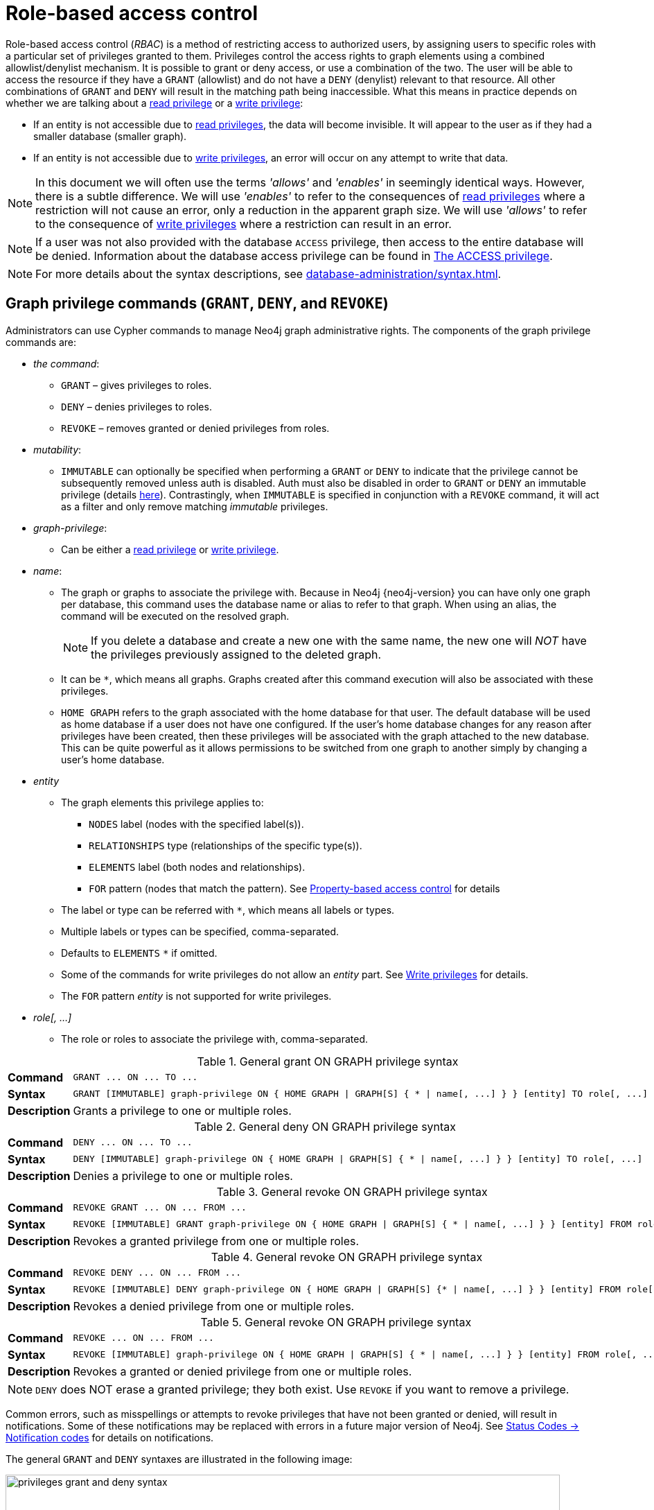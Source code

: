 :description: This section explains how to use Cypher to manage privileges for Neo4j role-based access control and fine-grained security.
:page-role: enterprise-edition aura-db-business-critical aura-db-dedicated
[[access-control-manage-privileges]]

= Role-based access control

Role-based access control (_RBAC_) is a method of restricting access to authorized users, by assigning users to specific roles with a particular set of privileges granted to them.
Privileges control the access rights to graph elements using a combined allowlist/denylist mechanism.
It is possible to grant or deny access, or use a combination of the two.
The user will be able to access the resource if they have a `GRANT` (allowlist) and do not have a `DENY` (denylist) relevant to that resource.
All other combinations of `GRANT` and `DENY` will result in the matching path being inaccessible.
What this means in practice depends on whether we are talking about a xref:authentication-authorization/privileges-reads.adoc[read privilege] or a xref:authentication-authorization/privileges-writes.adoc[write privilege]:

* If an entity is not accessible due to xref:authentication-authorization/privileges-reads.adoc[read privileges], the data will become invisible.
It will appear to the user as if they had a smaller database (smaller graph).
* If an entity is not accessible due to xref:authentication-authorization/privileges-writes.adoc[write privileges], an error will occur on any attempt to write that data.

[NOTE]
====
In this document we will often use the terms _'allows'_ and _'enables'_ in seemingly identical ways. However, there is a subtle difference.
We will use _'enables'_ to refer to the consequences of xref:authentication-authorization/privileges-reads.adoc[read privileges] where a restriction will not cause an error, only a reduction in the apparent graph size.
We will use _'allows'_ to refer to the consequence of xref:authentication-authorization/privileges-writes.adoc[write privileges] where a restriction can result in an error.
====

[NOTE]
====
If a user was not also provided with the database `ACCESS` privilege, then access to the entire database will be denied.
Information about the database access privilege can be found in xref:authentication-authorization/database-administration.adoc#access-control-database-administration-access[The ACCESS privilege].
====

[NOTE]
====
For more details about the syntax descriptions, see xref:database-administration/syntax.adoc[].
====

[[access-control-graph-privileges]]
== Graph privilege commands (`GRANT`, `DENY`, and `REVOKE`)

Administrators can use Cypher commands to manage Neo4j graph administrative rights.
The components of the graph privilege commands are:

* _the command_:
** `GRANT` – gives privileges to roles.
** `DENY` – denies privileges to roles.
** `REVOKE` – removes granted or denied privileges from roles.

* _mutability_:
** `IMMUTABLE` can optionally be specified when performing a `GRANT` or `DENY` to indicate that the privilege cannot be subsequently removed unless auth is disabled.
Auth must also be disabled in order to `GRANT` or `DENY` an immutable privilege (details xref:authentication-authorization/privileges-and-roles-immutable.adoc#access-control-privileges-immutable-admin[here]).
Contrastingly, when `IMMUTABLE` is specified in conjunction with a `REVOKE` command, it will act as a filter and only remove matching _immutable_ privileges.

* _graph-privilege_:
** Can be either a xref:authentication-authorization/privileges-reads.adoc[read privilege] or xref:authentication-authorization/privileges-writes.adoc[write privilege].

* _name_:
** The graph or graphs to associate the privilege with.
Because in Neo4j {neo4j-version} you can have only one graph per database, this command uses the database name or alias to refer to that graph.
When using an alias, the command will be executed on the resolved graph.
+
[NOTE]
====
If you delete a database and create a new one with the same name, the new one will _NOT_ have the privileges previously assigned to the deleted graph.
====
** It can be `+*+`, which means all graphs.
Graphs created after this command execution will also be associated with these privileges.

** `HOME GRAPH` refers to the graph associated with the home database for that user.
The default database will be used as home database if a user does not have one configured.
If the user's home database changes for any reason after privileges have been created, then these privileges will be associated with the graph attached to the new database.
This can be quite powerful as it allows permissions to be switched from one graph to another simply by changing a user's home database.

* _entity_
** The graph elements this privilege applies to:
*** `NODES` label (nodes with the specified label(s)).
*** `RELATIONSHIPS` type (relationships of the specific type(s)).
*** `ELEMENTS` label (both nodes and relationships).
*** `FOR` pattern (nodes that match the pattern).
See xref:authentication-authorization/property-based-access-control.adoc[Property-based access control] for details
** The label or type can be referred with `+*+`, which means all labels or types.
** Multiple labels or types can be specified, comma-separated.
** Defaults to `ELEMENTS` `+*+` if omitted.
** Some of the commands for write privileges do not allow an _entity_ part.
See xref:authentication-authorization/privileges-writes.adoc[Write privileges] for details.
** The `FOR` pattern _entity_ is not supported for write privileges.
* _role[, ...]_
** The role or roles to associate the privilege with, comma-separated.

.General grant +ON GRAPH+ privilege syntax
[cols="<15s,<85"]
|===

| Command
m| +GRANT ... ON ... TO ...+

| Syntax
a|
[source, syntax, role="noheader", indent=0]
----
GRANT [IMMUTABLE] graph-privilege ON { HOME GRAPH \| GRAPH[S] { * \| name[, ...] } } [entity] TO role[, ...]
----

| Description
a| Grants a privilege to one or multiple roles.

|===

.General deny +ON GRAPH+ privilege syntax
[cols="<15s,<85"]
|===

| Command
m| +DENY ... ON ... TO ...+

| Syntax
a|
[source, syntax, role="noheader", indent=0]
----
DENY [IMMUTABLE] graph-privilege ON { HOME GRAPH \| GRAPH[S] { * \| name[, ...] } } [entity] TO role[, ...]
----

| Description
a| Denies a privilege to one or multiple roles.

|===

.General revoke +ON GRAPH+ privilege syntax
[cols="<15s,<85"]
|===

| Command
m| +REVOKE GRANT ... ON ... FROM ...+

| Syntax
a|
[source, syntax, role="noheader", indent=0]
----
REVOKE [IMMUTABLE] GRANT graph-privilege ON { HOME GRAPH \| GRAPH[S] { * \| name[, ...] } } [entity] FROM role[, ...]
----
| Description
a| Revokes a granted privilege from one or multiple roles.

|===

.General revoke +ON GRAPH+ privilege syntax
[cols="<15s,<85"]
|===

| Command
m| +REVOKE DENY ... ON ... FROM ...+

| Syntax
a|
[source, syntax, role="noheader", indent=0]
----
REVOKE [IMMUTABLE] DENY graph-privilege ON { HOME GRAPH \| GRAPH[S] {* \| name[, ...] } } [entity] FROM role[, ...]
----

| Description
a| Revokes a denied privilege from one or multiple roles.

|===

.General revoke +ON GRAPH+ privilege syntax
[cols="<15s,<85"]
|===

| Command
m| +REVOKE ... ON ... FROM ...+

| Syntax
a|
[source, syntax, role="noheader", indent=0]
----
REVOKE [IMMUTABLE] graph-privilege ON { HOME GRAPH \| GRAPH[S] { * \| name[, ...] } } [entity] FROM role[, ...]
----

| Description
| Revokes a granted or denied privilege from one or multiple roles.
|===

[NOTE]
====
`DENY` does NOT erase a granted privilege; they both exist.
Use `REVOKE` if you want to remove a privilege.
====

Common errors, such as misspellings or attempts to revoke privileges that have not been granted or denied, will result in notifications.
Some of these notifications may be replaced with errors in a future major version of Neo4j.
See link:{neo4j-docs-base-uri}/status-codes/{page-version}/notifications/all-notifications[Status Codes -> Notification codes] for details on notifications.

The general `GRANT` and `DENY` syntaxes are illustrated in the following image:

image::privileges_grant_and_deny_syntax.svg[width="800", title="GRANT and DENY Syntax"]

A more detailed syntax illustration for graph privileges would be the following:

image::privileges_on_graph_syntax.svg[width="800", title="Syntax of GRANT and DENY Graph Privileges. The `{` and `}` are part of the syntax and not used for grouping."]

The following image shows the hierarchy between different graph privileges:

image::privileges_hierarchy.svg[title="Graph privileges hierarchy"]


[role=label--new-5.9]
[[access-control-list-supported-privileges]]
== Listing supported privileges

Supported privileges can be displayed using the `SHOW SUPPORTED PRIVILEGES` command.
This lists the privileges that are possible to grant or deny on a server, together with the structure of the privilege.

.Show supported privileges command syntax
[cols="<15s,<85"]
|===

| Command
m| +SHOW SUPPORTED PRIVILEGES+

| Syntax
a|
[source, syntax, role="noheader", indent=0]
----
SHOW SUPPORTED PRIVILEGE[S]
  [YIELD { * \| field[, ...] } [ORDER BY field[, ...]] [SKIP n] [LIMIT n]]
  [WHERE expression]
  [RETURN field[, ...] [ORDER BY field[, ...]] [SKIP n] [LIMIT n]]
----
| Description
| List all privileges supported by the server.

|===

When using the `RETURN` clause, the `YIELD` clause is mandatory and must not be omitted.

Results will include multiple columns describing the privileges:

[options="header", width="100%", cols="4m,6a,2m"]
|===
| Column | Description | Type

| action
| The privilege action.
| STRING

| qualifier
| Qualifier to further limit the target of the privilege (`function`, `label`, `procedure`, `property`, `setting`, `username`) or null if not applicable.
| STRING

| target
| Target of the privilege: `dbms`, `database`, `graph`, `cidr`, or `all data`.
| STRING

| scope
| List of possible scopes for the privilege (`elements`, `nodes`, `pattern`, `relationships`) or null if not applicable.
| LIST OF STRING

| description
| A short description of the privilege.
| STRING

|===

If a privilege lists a qualifier, it has to be used in the command by either an identifier or `*` if it should affect all identifiers.
The below table demonstrates how qualifiers are used:

[options="header", width="100%", cols="2m,6m"]
|===
| qualifier | example
| function | \... EXECUTE FUNCTION `abc*` ON ...
| label | \... SET LABEL `A` ON ...
| procedure | \... EXECUTE BOOSTED PROCEDURE `apoc.*` ON ...
| property | \... READ {`property`} ON ...
| setting | \... SHOW SETTINGS `dbms.*` ON ...
| username | \... IMPERSONATE (`username`) ON ...

|===

It is optional to specify the scope of a privilege.
If it is not specified, the default scope will be `ELEMENT *`.
Note that not all privileges have a scope.


[[access-control-list-supported-privileges-example]]
=== Examples for listing supported privileges

[source, cypher, role=noplay]
----
SHOW SUPPORTED PRIVILEGES YIELD * ORDER BY action DESC LIMIT 10 RETURN action, qualifier, target, scope, description
----

Lists 10 supported privileges:

.Result
[options="header,footer", width="100%", cols="m,m,m,m,m"]
|===
|action
|qualifier
|target
|scope
|description

| "write"
| NULL
| "graph"
| NULL
| "allows all WRITE operations on an entire graph"

| "user management"
| NULL
| "dbms"
| NULL
| "enables the specified roles to create, delete, modify, and list users"

| "traverse"
| NULL
| "graph"
| ["elements", "nodes", "pattern", "relationships"]
| "enables the specified entities to be found"

| "transaction management"
| "username"
| "database"
| NULL
| "allows listing and ending transactions and queries for the specified users on the specified database"

| "terminate transactions"
| "username"
| "database"
| NULL
| "allows ending transactions and queries for the specified users on the specified database"

| "stop"
| NULL
| "database"
| NULL
| "allows the specified database to be stopped"

| "start"
| NULL
| "database"
| NULL
| "allows the specified database to be started"

| "show user"
| NULL
| "dbms"
| NULL
| "enables the specified roles to list users"

| "show transactions"
| "username"
| "database"
| NULL
| "allows listing transactions and queries for the specified users on the specified database"

| "show settings"
| "setting"
| "dbms"
| NULL
| "enables the specified roles to query given configuration settings"

5+a|Rows: 10
|===

[[access-control-list-privileges]]
== Listing assigned privileges

Privileges that have been granted or denied to roles can be displayed using the following `SHOW PRIVILEGE[S]` commands.

.Show privileges command syntax
[cols="<15s,<85"]
|===

| Command
m| +SHOW PRIVILEGE+

| Syntax
a|
[source, syntax, role="noheader", indent=0]
----
SHOW [ALL] PRIVILEGE[S] [AS [REVOKE] COMMAND[S]]
  [YIELD { * \| field[, ...] } [ORDER BY field[, ...]] [SKIP n] [LIMIT n]]
  [WHERE expression]
  [RETURN field[, ...] [ORDER BY field[, ...]] [SKIP n] [LIMIT n]]
----
| Description
| List all granted or denied privileges.

|===

.Show role privileges syntax
[cols="<15s,<85"]
|===

| Command
m| +SHOW ROLE ... PRIVILEGE+

| Syntax
a|
[source, syntax, role="noheader", indent=0]
----
SHOW ROLE[S] name[, ...] PRIVILEGE[S] [AS [REVOKE] COMMAND[S]]
  [YIELD { * \| field[, ...] } [ORDER BY field[, ...]] [SKIP n] [LIMIT n]]
  [WHERE expression]
  [RETURN field[, ...] [ORDER BY field[, ...]] [SKIP n] [LIMIT n]]
----

| Description
| List privileges granted or denied to a specific role.

|===

.Show user privileges syntax
[cols="<15s,<85"]
|===

| Command
m| +SHOW USER ... PRIVILEGE+

| Syntax
a|
[source, syntax, role="noheader", indent=0]
----
SHOW USER[S] [name[, ...]] PRIVILEGE[S] [AS [REVOKE] COMMAND[S]]
  [YIELD { * \| field[, ...] } [ORDER BY field[, ...]] [SKIP n] [LIMIT n]]
  [WHERE expression]
  [RETURN field[, ...] [ORDER BY field[, ...]] [SKIP n] [LIMIT n]]
----

| Description
| List privileges for a specific user, or the current user.

[NOTE]
====
Please note that it is only possible for a user to show their own privileges.
Therefore, if a non-native auth provider like LDAP is in use, `SHOW USER PRIVILEGES` will only work in a limited capacity.

Other users' privileges cannot be listed when using a non-native auth provider.
====
|===

When using the `RETURN` clause, the `YIELD` clause is mandatory and must not be omitted.

For an easy overview of the existing privileges, it is recommended to use the `AS COMMANDS` version of the `SHOW` command, which returns two columns.

.`SHOW PRIVILEGES AS COMMANDS` output
[options="header", width="100%", cols="2a,4,2m"]
|===
| Column
| Description
| Type

| command
| The privilege as the command that is granted or denied.
Or in the `AS REVOKE COMMANDS` case, the command to revoke the privilege. label:default-output[]
| STRING

| immutable
| Whether or not the privilege is immutable.
| BOOLEAN
|===

Alternatively, you can omit the `AS COMMANDS` clause and get the full details of the privileges returned in multiple columns.
They are all returned by default without requiring a `YIELD`.

.`SHOW PRIVILEGES` output
[options="header", width="100%", cols="4m,6a,2m"]
|===
| Column | Description | Type

| access
| Whether the privilege is granted or denied.
| STRING

| action
| The type of the privilege.
E.g., traverse, read, index management, or role management.
| STRING

| resource
| The scope of the privilege.
E.g., the entire DBMS, a specific database, a graph, or sub-graph access.
| STRING

| graph
| The specific database or graph the privilege applies to.
| STRING

| segment
| The labels, relationship types, pattern, procedures, functions, transactions or settings the privilege applies to (if applicable).
| STRING

| role
| The role the privilege is granted to.
| STRING

| immutable
| Whether or not the privilege is immutable.
| BOOLEAN

| user
| The user the privilege belongs to.

Note that this is only returned for `SHOW USER [username] PRIVILEGES`.
| STRING

|===

[[access-control-list-all-privileges]]
=== Examples for listing all privileges

Assigned privileges can be displayed using the different `SHOW PRIVILEGE[S]` commands.

[source, syntax]
----
SHOW [ALL] PRIVILEGE[S] [AS [REVOKE] COMMAND[S]]
  [WHERE expression]

SHOW [ALL] PRIVILEGE[S] [AS [REVOKE] COMMAND[S]]
  YIELD { * | field[, ...] } [ORDER BY field[, ...]] [SKIP n] [LIMIT n]
  [WHERE expression]
  [RETURN field[, ...] [ORDER BY field[, ...]] [SKIP n] [LIMIT n]]
----

[source, cypher, role=noplay]
----
SHOW PRIVILEGES
----

Lists all privileges for all roles:

.Result
[options="header,footer", width="100%", cols="m,m,m,m,m,m,m"]
|===
|access
|action
|resource
|graph
|segment
|role
|immutable

|"GRANTED"
|"execute"
|"database"
|"*"
|"FUNCTION(*)"
|"PUBLIC"
|false

|"GRANTED"
|"execute"
|"database"
|"*"
|"PROCEDURE(*)"
|"PUBLIC"
|false

|"GRANTED"
|"access"
|"database"
|"DEFAULT"
|"database"
|"PUBLIC"
|false

|"GRANTED"
|"match"
|"all_properties"
|"*"
|"NODE(*)"
|"admin"
|false

|"GRANTED"
|"write"
|"graph"
|"*"
|"NODE(*)"
|"admin"
|false

|"GRANTED"
|"match"
|"all_properties"
|"*"
|"RELATIONSHIP(*)"
|"admin"
|false

|"GRANTED"
|"write"
|"graph"
|"*"
|"RELATIONSHIP(*)"
|"admin"
|false

|"GRANTED"
|"transaction_management"
|"database"
|"*"
|"USER(*)"
|"admin"
|false

|"GRANTED"
|"access"
|"database"
|"*"
|"database"
|"admin"
|false

|"GRANTED"
|"constraint"
|"database"
|"*"
|"database"
|"admin"
|false

|"GRANTED"
|"dbms_actions"
|"database"
|"*"
|"database"
|"admin"
|false

|"GRANTED"
|"index"
|"database"
|"*"
|"database"
|"admin"
|false

|"GRANTED"
|"start_database"
|"database"
|"*"
|"database"
|"admin"
|false

|"GRANTED"
|"stop_database"
|"database"
|"*"
|"database"
|"admin"
|false

|"GRANTED"
|"token"
|"database"
|"*"
|"database"
|"admin"
|false

|"GRANTED"
|"match"
|"all_properties"
|"*"
|"NODE(*)"
|"architect"
|false

|"GRANTED"
|"write"
|"graph"
|"*"
|"NODE(*)"
|"architect"
|false

|"GRANTED"
|"match"
|"all_properties"
|"*"
|"RELATIONSHIP(*)"
|"architect"
|false

|"GRANTED"
|"write"
|"graph"
|"*"
|"RELATIONSHIP(*)"
|"architect"
|false

|"GRANTED"
|"access"
|"database"
|"*"
|"database"
|"architect"
|false

|"GRANTED"
|"constraint"
|"database"
|"*"
|"database"
|"architect"
|false

|"GRANTED"
|"index"
|"database"
|"*"
|"database"
|"architect"
|false

|"GRANTED"
|"token"
|"database"
|"*"
|"database"
|"architect"
|false

|"GRANTED"
|"match"
|"all_properties"
|"*"
|"NODE(*)"
|"editor"
|false

|"GRANTED"
|"write"
|"graph"
|"*"
|"NODE(*)"
|"editor"
|false

|"GRANTED"
|"match"
|"all_properties"
|"*"
|"RELATIONSHIP(*)"
|"editor"
|false

|"GRANTED"
|"write"
|"graph"
|"*"
|"RELATIONSHIP(*)"
|"editor"
|false

|"GRANTED"
|"access"
|"database"
|"*"
|"database"
|"editor"
|false

|"DENIED"
|"access"
|"database"
|"neo4j"
|"database"
|"noAccessUsers"
|false

|"GRANTED"
|"match"
|"all_properties"
|"*"
|"NODE(*)"
|"publisher"
|false

|"GRANTED"
|"write"
|"graph"
|"*"
|"NODE(*)"
|"publisher"
|false

|"GRANTED"
|"match"
|"all_properties"
|"*"
|"RELATIONSHIP(*)"
|"publisher"
|false

|"GRANTED"
|"write"
|"graph"
|"*"
|"RELATIONSHIP(*)"
|"publisher"
|false

|"GRANTED"
|"access"
|"database"
|"*"
|"database"
|"publisher"
|false

|"GRANTED"
|"token"
|"database"
|"*"
|"database"
|"publisher"
|false

|"GRANTED"
|"match"
|"all_properties"
|"*"
|"NODE(*)"
|"reader"
|false

|"GRANTED"
|"match"
|"all_properties"
|"*"
|"RELATIONSHIP(*)"
|"reader"
|false

|"GRANTED"
|"access"
|"database"
|"*"
|"database"
|"reader"
|false

|"GRANTED"
|"access"
|"database"
|"neo4j"
|"database"
|"regularUsers"
|false

7+a|Rows: 39
|===


[NOTE]
====
The `token` action corresponds to the `NAME MANAGEMENT` privilege.
====

It is also possible to filter and sort the results by using `YIELD`, `ORDER BY` and `WHERE`:

[source, cypher, role=noplay]
----
SHOW PRIVILEGES YIELD role, access, action, segment
ORDER BY action
WHERE role = 'admin'
----

In this example:

* The number of columns returned has been reduced with the `YIELD` clause.
* The order of the returned columns has been changed.
* The results have been filtered to only return the `admin` role using a `WHERE` clause.
* The results are ordered by the `action` column using `ORDER BY`.

`SKIP` and `LIMIT` can also be used to paginate the results.

.Result
[options="header,footer", width="100%", cols="m,m,m,m"]
|===
|role
|access
|action
|segment

|"admin"
|"GRANTED"
|"access"
|"database"

|"admin"
|"GRANTED"
|"constraint"
|"database"

|"admin"
|"GRANTED"
|"dbms_actions"
|"database"

|"admin"
|"GRANTED"
|"index"
|"database"

|"admin"
|"GRANTED"
|"match"
|"NODE(*)"

|"admin"
|"GRANTED"
|"match"
|"RELATIONSHIP(*)"

|"admin"
|"GRANTED"
|"start_database"
|"database"

|"admin"
|"GRANTED"
|"stop_database"
|"database"

|"admin"
|"GRANTED"
|"token"
|"database"

|"admin"
|"GRANTED"
|"transaction_management"
|"USER(*)"

|"admin"
|"GRANTED"
|"write"
|"NODE(*)"

|"admin"
|"GRANTED"
|"write"
|"RELATIONSHIP(*)"

4+a|Rows: 12
|===

[NOTE]
====
The `token` action corresponds to the `NAME MANAGEMENT` privilege.
====

`WHERE` can also be used without `YIELD`:

[source, cypher, role=noplay]
----
SHOW PRIVILEGES
WHERE graph <> '*'
----

In this example, the `WHERE` clause is used to filter privileges down to those that target specific graphs only.

.Result
[options="header,footer", width="100%", cols="m,m,m,m,m,m"]
|===
|access
|action
|graph
|resource
|role
|segment

|"GRANTED"
|"access"
|"DEFAULT"
|"database"
|"PUBLIC"
|"database"

|"DENIED"
|"access"
|"neo4j"
|"database"
|"noAccessUsers"
|"database"

|"GRANTED"
|"access"
|"neo4j"
|"database"
|"regularUsers"
|"database"

6+a|Rows: 3
|===

Aggregations in the `RETURN` clause can be used to group privileges.
In this case, by user and `GRANTED` or `DENIED`:

[source, cypher, role=noplay]
----
SHOW PRIVILEGES YIELD * RETURN role, access, collect([graph, resource, segment, action]) AS privileges
----

.Result
[options="header,footer", width="100%", cols="1m,1m,3m"]
|===
|role
|access
|privileges

|"PUBLIC"
|"GRANTED"
|[["\*","database","FUNCTION(*)","execute"],["\*","database","PROCEDURE(*)","execute"],["DEFAULT","database","database","access"]]

|"admin"
|"GRANTED"
|[["\*","all_properties","NODE(*)","match"],["\*","graph","NODE(*)","write"],["\*","all_properties","RELATIONSHIP(*)","match"],["\*","graph","RELATIONSHIP(*)","write"],["\*","database","USER(*)","transaction_management"],["\*","database","database","access"],["*","database","database","constraint"],["\*","database","database","dbms_actions"],["*","database","database","index"],["\*","database","database","start_database"],["*","database","database","stop_database"],["*","database","database","token"]]

|"architect"
|"GRANTED"
|[["\*","all_properties","NODE(*)","match"],["\*","graph","NODE(*)","write"],["\*","all_properties","RELATIONSHIP(*)","match"],["\*","graph","RELATIONSHIP(*)","write"],["\*","database","database","access"],["*","database","database","constraint"],["\*","database","database","index"],["*","database","database","token"]]

|"editor"
|"GRANTED"
|[["\*","all_properties","NODE(*)","match"],["\*","graph","NODE(*)","write"],["\*","all_properties","RELATIONSHIP(*)","match"],["\*","graph","RELATIONSHIP(*)","write"],["*","database","database","access"]]

|"noAccessUsers"
|"DENIED"
|[["neo4j","database","database","access"]]

|"publisher"
|"GRANTED"
|[["\*","all_properties","NODE(*)","match"],["\*","graph","NODE(*)","write"],["\*","all_properties","RELATIONSHIP(*)","match"],["\*","graph","RELATIONSHIP(*)","write"],["\*","database","database","access"],["*","database","database","token"]]

|"reader"
|"GRANTED"
|[["\*","all_properties","NODE(*)","match"],["\*","all_properties","RELATIONSHIP(*)","match"],["*","database","database","access"]]

|"regularUsers"
|"GRANTED"
|[["neo4j","database","database","access"]]

3+a|Rows: 8
|===

[NOTE]
====
The `token` action corresponds to the `NAME MANAGEMENT` privilege.
====

The `RETURN` clause can also be used to order and paginate the results, which is useful when combined with `YIELD` and `WHERE`.
In this example the query returns privileges for display five-per-page, and skips the first five to display the second page.

[source, cypher, role=noplay]
----
SHOW PRIVILEGES YIELD * RETURN * ORDER BY role SKIP 5 LIMIT 5
----

.Result
[options="header,footer", width="100%", cols="2m,2m,1m,2m,1m,2m,1m"]
|===
|access
|action
|graph
|resource
|role
|segment
|immutable

|"GRANTED"
|"match"
|"*"
|"all_properties"
|"admin"
|"RELATIONSHIP(*)"
|false

|"GRANTED"
|"write"
|"*"
|"graph"
|"admin"
|"RELATIONSHIP(*)"
|false

|"GRANTED"
|"transaction_management"
|"*"
|"database"
|"admin"
|"USER(*)"
|false

|"GRANTED"
|"access"
|"*"
|"database"
|"admin"
|"database"
|false

|"GRANTED"
|"constraint"
|"*"
|"database"
|"admin"
|"database"
|false

7+a|Rows: 5
|===

Available privileges can also be displayed as Cypher commands by adding `AS COMMAND[S]`:

[source, cypher, role=noplay]
----
SHOW PRIVILEGES AS COMMANDS
----

.Result
[options="header,footer", width="100%", cols="m"]
|===
|command
|"DENY ACCESS ON DATABASE `neo4j` TO `noAccessUsers`"
|"GRANT ACCESS ON DATABASE * TO `admin`"
|"GRANT ACCESS ON DATABASE * TO `architect`"
|"GRANT ACCESS ON DATABASE * TO `editor`"
|"GRANT ACCESS ON DATABASE * TO `publisher`"
|"GRANT ACCESS ON DATABASE * TO `reader`"
|"GRANT ACCESS ON DATABASE `neo4j` TO `regularUsers`"
|"GRANT ACCESS ON HOME DATABASE TO `PUBLIC`"
|"GRANT ALL DBMS PRIVILEGES ON DBMS TO `admin`"
|"GRANT CONSTRAINT MANAGEMENT ON DATABASE * TO `admin`"
|"GRANT CONSTRAINT MANAGEMENT ON DATABASE * TO `architect`"
|"GRANT EXECUTE FUNCTION * ON DBMS TO `PUBLIC`"
|"GRANT EXECUTE PROCEDURE * ON DBMS TO `PUBLIC`"
|"GRANT INDEX MANAGEMENT ON DATABASE * TO `admin`"
|"GRANT INDEX MANAGEMENT ON DATABASE * TO `architect`"
|"GRANT MATCH {*} ON GRAPH * NODE * TO `admin`"
|"GRANT MATCH {*} ON GRAPH * NODE * TO `architect`"
|"GRANT MATCH {*} ON GRAPH * NODE * TO `editor`"
|"GRANT MATCH {*} ON GRAPH * NODE * TO `publisher`"
|"GRANT MATCH {*} ON GRAPH * NODE * TO `reader`"
|"GRANT MATCH {*} ON GRAPH * RELATIONSHIP * TO `admin`"
|"GRANT MATCH {*} ON GRAPH * RELATIONSHIP * TO `architect`"
|"GRANT MATCH {*} ON GRAPH * RELATIONSHIP * TO `editor`"
|"GRANT MATCH {*} ON GRAPH * RELATIONSHIP * TO `publisher`"
|"GRANT MATCH {*} ON GRAPH * RELATIONSHIP * TO `reader`"
|"GRANT NAME MANAGEMENT ON DATABASE * TO `admin`"
|"GRANT NAME MANAGEMENT ON DATABASE * TO `architect`"
|"GRANT NAME MANAGEMENT ON DATABASE * TO `publisher`"
|"GRANT START ON DATABASE * TO `admin`"
|"GRANT STOP ON DATABASE * TO `admin`"
|"GRANT TRANSACTION MANAGEMENT (*) ON DATABASE * TO `admin`"
|"GRANT WRITE ON GRAPH * TO `admin`"
|"GRANT WRITE ON GRAPH * TO `architect`"
|"GRANT WRITE ON GRAPH * TO `editor`"
|"GRANT WRITE ON GRAPH * TO `publisher`"
a|Rows: 35
|===

Like other `SHOW` commands, the output can also be processed using `YIELD` / `WHERE` / `RETURN`:

[source, cypher, role=noplay]
----
SHOW PRIVILEGES AS COMMANDS
WHERE command CONTAINS 'MANAGEMENT'
----

.Result
[options="header,footer", width="100%", cols="m"]
|===
|command
|"GRANT CONSTRAINT MANAGEMENT ON DATABASE * TO `admin`"
|"GRANT CONSTRAINT MANAGEMENT ON DATABASE * TO `architect`"
|"GRANT INDEX MANAGEMENT ON DATABASE * TO `admin`"
|"GRANT INDEX MANAGEMENT ON DATABASE * TO `architect`"
|"GRANT NAME MANAGEMENT ON DATABASE * TO `admin`"
|"GRANT NAME MANAGEMENT ON DATABASE * TO `architect`"
|"GRANT NAME MANAGEMENT ON DATABASE * TO `publisher`"
|"GRANT TRANSACTION MANAGEMENT (*) ON DATABASE * TO `admin`"
a|Rows: 8
|===

It is also possible to get the privileges listed as revoking commands instead of granting or denying:

[source, cypher, role=noplay]
----
SHOW PRIVILEGES AS REVOKE COMMANDS
----

.Result
[options="header,footer", width="100%", cols="m"]
|===
|command
|"REVOKE DENY ACCESS ON DATABASE `neo4j` FROM `noAccessUsers`"
|"REVOKE GRANT ACCESS ON DATABASE * FROM `admin`"
|"REVOKE GRANT ACCESS ON DATABASE * FROM `architect`"
|"REVOKE GRANT ACCESS ON DATABASE * FROM `editor`"
|"REVOKE GRANT ACCESS ON DATABASE * FROM `publisher`"
|"REVOKE GRANT ACCESS ON DATABASE * FROM `reader`"
|"REVOKE GRANT ACCESS ON DATABASE `neo4j` FROM `regularUsers`"
|"REVOKE GRANT ACCESS ON HOME DATABASE FROM `PUBLIC`"
|"REVOKE GRANT ALL DBMS PRIVILEGES ON DBMS FROM `admin`"
|"REVOKE GRANT CONSTRAINT MANAGEMENT ON DATABASE * FROM `admin`"
|"REVOKE GRANT CONSTRAINT MANAGEMENT ON DATABASE * FROM `architect`"
|"REVOKE GRANT EXECUTE FUNCTION * ON DBMS FROM `PUBLIC`"
|"REVOKE GRANT EXECUTE PROCEDURE * ON DBMS FROM `PUBLIC`"
|"REVOKE GRANT INDEX MANAGEMENT ON DATABASE * FROM `admin`"
|"REVOKE GRANT INDEX MANAGEMENT ON DATABASE * FROM `architect`"
|"REVOKE GRANT MATCH {*} ON GRAPH * NODE * FROM `admin`"
|"REVOKE GRANT MATCH {*} ON GRAPH * NODE * FROM `architect`"
|"REVOKE GRANT MATCH {*} ON GRAPH * NODE * FROM `editor`"
|"REVOKE GRANT MATCH {*} ON GRAPH * NODE * FROM `publisher`"
|"REVOKE GRANT MATCH {*} ON GRAPH * NODE * FROM `reader`"
|"REVOKE GRANT MATCH {*} ON GRAPH * RELATIONSHIP * FROM `admin`"
|"REVOKE GRANT MATCH {*} ON GRAPH * RELATIONSHIP * FROM `architect`"
|"REVOKE GRANT MATCH {*} ON GRAPH * RELATIONSHIP * FROM `editor`"
|"REVOKE GRANT MATCH {*} ON GRAPH * RELATIONSHIP * FROM `publisher`"
|"REVOKE GRANT MATCH {*} ON GRAPH * RELATIONSHIP * FROM `reader`"
|"REVOKE GRANT NAME MANAGEMENT ON DATABASE * FROM `admin`"
|"REVOKE GRANT NAME MANAGEMENT ON DATABASE * FROM `architect`"
|"REVOKE GRANT NAME MANAGEMENT ON DATABASE * FROM `publisher`"
|"REVOKE GRANT START ON DATABASE * FROM `admin`"
|"REVOKE GRANT STOP ON DATABASE * FROM `admin`"
|"REVOKE GRANT TRANSACTION MANAGEMENT (*) ON DATABASE * FROM `admin`"
|"REVOKE GRANT WRITE ON GRAPH * FROM `admin`"
|"REVOKE GRANT WRITE ON GRAPH * FROM `architect`"
|"REVOKE GRANT WRITE ON GRAPH * FROM `editor`"
|"REVOKE GRANT WRITE ON GRAPH * FROM `publisher`"
a|Rows: 35
|===

For more info about revoking privileges, please see xref:authentication-authorization/manage-privileges.adoc#access-control-revoke-privileges[The REVOKE command].

[[access-control-list-privileges-role]]
=== Examples for listing privileges for specific roles

Available privileges for specific roles can be displayed using `SHOW ROLE name PRIVILEGE[S]`:

[source, syntax]
----
SHOW ROLE[S] name[, ...] PRIVILEGE[S] [AS [REVOKE] COMMAND[S]]
  [WHERE expression]

SHOW ROLE[S] name[, ...] PRIVILEGE[S] [AS [REVOKE] COMMAND[S]]
  YIELD { * | field[, ...] } [ORDER BY field[, ...]] [SKIP n] [LIMIT n]
  [WHERE expression]
  [RETURN field[, ...] [ORDER BY field[, ...]] [SKIP n] [LIMIT n]]
----

[source, cypher, role=noplay]
----
SHOW ROLE regularUsers PRIVILEGES
----

Lists all privileges for role `regularUsers`.

.Result
[options="header,footer", width="100%", cols="m,m,m,m,m,m,m"]
|===
|access
|action
|graph
|resource
|role
|segment
|immutable

|"GRANTED"
|"access"
|"database"
|"neo4j"
|"database"
|"regularUsers"
|false

7+a|Rows: 1
|===

[source, cypher, role=noplay]
----
SHOW ROLES regularUsers, noAccessUsers PRIVILEGES
----

Lists all privileges for roles `regularUsers` and `noAccessUsers`.

.Result
[options="header,footer", width="100%", cols="m,m,m,m,m,m,m"]
|===
|access
|action
|graph
|resource
|role
|segment
|immutable

|"DENIED"
|"access"
|"database"
|"neo4j"
|"database"
|"noAccessUsers"
|false

|"GRANTED"
|"access"
|"database"
|"neo4j"
|"database"
|"regularUsers"
|false

7+a|Rows: 2
|===

Similar to the other `SHOW PRIVILEGES` commands, the available privileges for roles can also be listed as Cypher commands with the optional `AS COMMAND[S]`.

[source, cypher, role=noplay]
----
SHOW ROLES regularUsers, noAccessUsers PRIVILEGES AS COMMANDS
----

.Result
[options="header,footer", width="100%", cols="m"]
|===
|command
|"GRANT ACCESS ON DATABASE * TO `admin`"
|"GRANT ALL DBMS PRIVILEGES ON DBMS TO `admin`"
|"GRANT CONSTRAINT MANAGEMENT ON DATABASE * TO `admin`"
|"GRANT INDEX MANAGEMENT ON DATABASE * TO `admin`"
|"GRANT MATCH {*} ON GRAPH * NODE * TO `admin`"
|"GRANT MATCH {*} ON GRAPH * RELATIONSHIP * TO `admin`"
|"GRANT NAME MANAGEMENT ON DATABASE * TO `admin`"
|"GRANT START ON DATABASE * TO `admin`"
|"GRANT STOP ON DATABASE * TO `admin`"
|"GRANT TRANSACTION MANAGEMENT (*) ON DATABASE * TO `admin`"
|"GRANT WRITE ON GRAPH * TO `admin`"
a|Rows: 11
|===

The output can be processed using `YIELD` / `WHERE` / `RETURN` here as well:

[source, cypher, role=noplay]
----
SHOW ROLE architect PRIVILEGES AS COMMANDS WHERE command CONTAINS 'MATCH'
----

.Result
[options="header,footer", width="100%", cols="m"]
|===
|command
|"GRANT MATCH {*} ON GRAPH * NODE * TO `architect`"
|"GRANT MATCH {*} ON GRAPH * RELATIONSHIP * TO `architect`"
|Rows: 2
|===

Again, it is possible to get the privileges listed as revoking commands instead of granting or denying.
For more info about revoking privileges, please see xref:authentication-authorization/manage-privileges.adoc#access-control-revoke-privileges[The REVOKE command].

[source, cypher, role=noplay]
----
SHOW ROLE reader PRIVILEGES AS REVOKE COMMANDS
----

.Result
[options="header,footer", width="100%", cols="m"]
|===
|command
|"REVOKE GRANT ACCESS ON DATABASE * FROM `reader`"
|"REVOKE GRANT MATCH {*} ON GRAPH * NODE * FROM `reader`"
|"REVOKE GRANT MATCH {*} ON GRAPH * RELATIONSHIP * FROM `reader`"
a|Rows: 3
|===

[[access-control-list-privileges-user]]
=== Examples for listing privileges for specific users

Available privileges for specific users can be displayed using `SHOW USER name PRIVILEGES`.

[NOTE]
====
Note that if a non-native auth provider like LDAP is in use, `SHOW USER PRIVILEGES` will only work with a limited capacity as it is only possible for a user to show their own privileges.
Other users' privileges cannot be listed when using a non-native auth provider.
====

[source, syntax]
----
SHOW USER[S] [name[, ...]] PRIVILEGE[S] [AS [REVOKE] COMMAND[S]]
  [WHERE expression]

SHOW USER[S] [name[, ...]] PRIVILEGE[S] [AS [REVOKE] COMMAND[S]]
  YIELD { * | field[, ...] } [ORDER BY field[, ...]] [SKIP n] [LIMIT n]
  [WHERE expression]
  [RETURN field[, ...] [ORDER BY field[, ...]] [SKIP n] [LIMIT n]]
----

[source, cypher, role=noplay]
----
SHOW USER jake PRIVILEGES
----

Lists all privileges for user `jake`.

.Result
[options="header,footer", width="100%", cols="m,m,m,m,m,m,m,m"]
|===
|access
|action
|resource
|graph
|resource
|role
|segment
|immutable

|"GRANTED"
|"execute"
|"database"
|"*"
|"FUNCTION(*)"
|"PUBLIC"
|"jake"
|false

|"GRANTED"
|"execute"
|"database"
|"*"
|"PROCEDURE(*)"
|"PUBLIC"
|"jake"
|false

|"GRANTED"
|"access"
|"database"
|"DEFAULT"
|"database"
|"PUBLIC"
|"jake"
|false

|"GRANTED"
|"access"
|"database"
|"neo4j"
|"database"
|"regularUsers"
|"jake"
|false

8+a|Rows: 4
|===

[source, cypher, role=noplay]
----
SHOW USERS jake, joe PRIVILEGES
----

Lists all privileges for users `jake` and `joe`.

.Result
[options="header,footer", width="100%", cols="m,m,m,m,m,m,m,m"]
|===
|access
|action
|resource
|graph
|resource
|role
|segment
|immutable

|"GRANTED"
|"execute"
|"database"
|"*"
|"FUNCTION(*)"
|"PUBLIC"
|"jake"
|false

|"GRANTED"
|"execute"
|"database"
|"*"
|"PROCEDURE(*)"
|"PUBLIC"
|"jake"
|false

|"GRANTED"
|"access"
|"database"
|"DEFAULT"
|"database"
|"PUBLIC"
|"jake"
|false

|"GRANTED"
|"access"
|"database"
|"neo4j"
|"database"
|"regularUsers"
|"jake"
|false

|"GRANTED"
|"execute"
|"database"
|"*"
|"FUNCTION(*)"
|"PUBLIC"
|"joe"
|false

|"GRANTED"
|"execute"
|"database"
|"*"
|"PROCEDURE(*)"
|"PUBLIC"
|"joe"
|false

|"GRANTED"
|"access"
|"database"
|"DEFAULT"
|"database"
|"PUBLIC"
|"joe"
|false

|"DENIED"
|"access"
|"database"
|"neo4j"
|"database"
|"noAccessUsers"
|"joe"
|false

8+a|Rows: 8
|===

The same command can be used at all times to review available privileges for the current user.
For this purpose, there is a shorter form of the command: `SHOW USER PRIVILEGES`:

[source, cypher, role=noplay]
----
SHOW USER PRIVILEGES
----

As for the other privilege commands, available privileges for users can also be listed as Cypher commands with the optional `AS COMMAND[S]`.

[NOTE]
====
When showing user privileges as commands, the roles in the Cypher commands are replaced with a parameter.
This can be used to quickly create new roles based on the privileges of specific users.
====

[source, cypher, role=noplay]
----
SHOW USER jake PRIVILEGES AS COMMANDS
----

.Result
[options="header,footer", width="100%", cols="m"]
|===
|command
|"GRANT ACCESS ON DATABASE `neo4j` TO $role"
|"GRANT ACCESS ON HOME DATABASE TO $role"
|"GRANT EXECUTE FUNCTION * ON DBMS TO $role"
|"GRANT EXECUTE PROCEDURE * ON DBMS TO $role"
a|Rows: 4
|===

Like other `SHOW` commands, the output can also be processed using `YIELD` / `WHERE` / `RETURN`.
Additionally, similar to the other show privilege commands, it is also possible to show the commands for revoking the privileges.

[source, cypher, role=noplay]
----
SHOW USER jake PRIVILEGES AS REVOKE COMMANDS
WHERE command CONTAINS 'EXECUTE'
----

.Result
[options="header,footer", width="100%", cols="m"]
|===
|command
|"REVOKE GRANT EXECUTE FUNCTION * ON DBMS FROM $role"
|"REVOKE GRANT EXECUTE PROCEDURE * ON DBMS FROM $role"
a|Rows: 2
|===

[[access-control-revoke-privileges]]
== Revoking privileges

Privileges that were granted or denied earlier can be revoked using the `REVOKE` command:

[source, syntax]
----
REVOKE
  [ IMMUTABLE ]
  [ GRANT | DENY ] graph-privilege
  FROM role[, ...]
----

An example usage of the `REVOKE` command is given here:

[source, cypher, role=noplay]
----
REVOKE GRANT TRAVERSE ON HOME GRAPH NODES Post FROM regularUsers
----

While it can be explicitly specified that `REVOKE` should remove a `GRANT` or `DENY`, it is also possible to `REVOKE` both by not specifying them at all, as the next example demonstrates.
Because of this, if there happens to be a `GRANT` and a `DENY` for the same privilege, it would remove both.

[source, cypher, role=noplay]
----
REVOKE TRAVERSE ON HOME GRAPH NODES Payments FROM regularUsers
----

Adding `IMMUTABLE` explicitly specifies that only immutable privileges should be removed. Omitting it specifies that both immutable and regular privileges should be removed.

